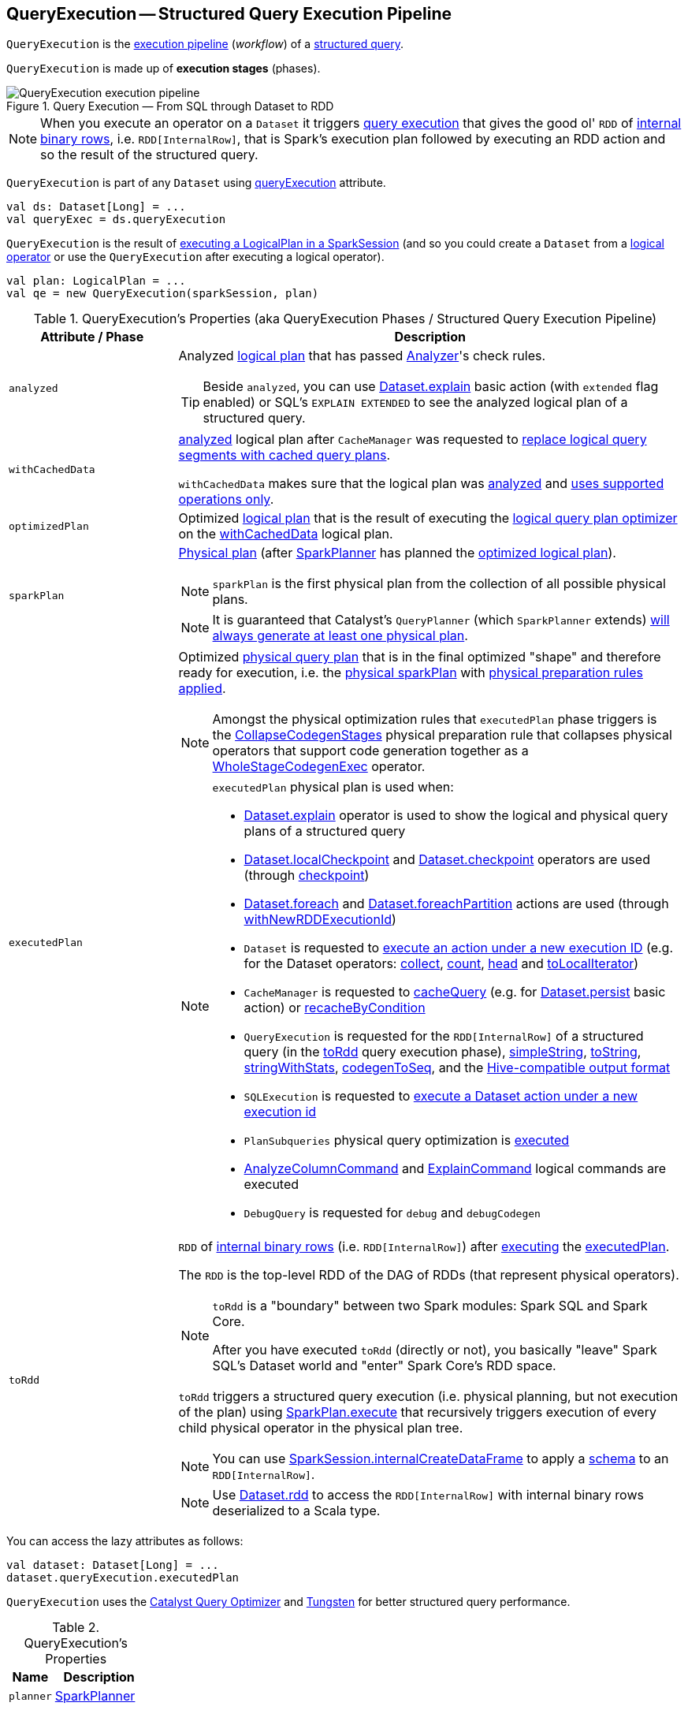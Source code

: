 == [[QueryExecution]] QueryExecution -- Structured Query Execution Pipeline

`QueryExecution` is the <<execution-pipeline, execution pipeline>> (_workflow_) of a <<logical, structured query>>.

`QueryExecution` is made up of *execution stages* (phases).

.Query Execution &mdash; From SQL through Dataset to RDD
image::images/QueryExecution-execution-pipeline.png[align="center"]

NOTE: When you execute an operator on a `Dataset` it triggers <<toRdd, query execution>> that gives the good ol' `RDD` of link:spark-sql-InternalRow.adoc[internal binary rows], i.e. `RDD[InternalRow]`, that is Spark's execution plan followed by executing an RDD action and so the result of the structured query.

`QueryExecution` is part of any `Dataset` using xref:spark-sql-Dataset.adoc#queryExecution[queryExecution] attribute.

[source, scala]
----
val ds: Dataset[Long] = ...
val queryExec = ds.queryExecution
----

`QueryExecution` is the result of link:spark-sql-SessionState.adoc#executePlan[executing a LogicalPlan in a SparkSession] (and so you could create a `Dataset` from a link:spark-sql-LogicalPlan.adoc[logical operator] or use the `QueryExecution` after executing a logical operator).

[source, scala]
----
val plan: LogicalPlan = ...
val qe = new QueryExecution(sparkSession, plan)
----

[[attributes]]
[[execution-pipeline]]
[[query-plan-lifecycle]]
.QueryExecution's Properties (aka QueryExecution Phases / Structured Query Execution Pipeline)
[cols="1m,3",options="header",width="100%"]
|===
| Attribute / Phase
| Description

| analyzed
a| [[analyzed]] Analyzed <<logical, logical plan>> that has passed link:spark-sql-Analyzer.adoc#execute[Analyzer]'s check rules.

TIP: Beside `analyzed`, you can use link:spark-sql-dataset-operators.adoc#explain[Dataset.explain] basic action (with `extended` flag enabled) or SQL's `EXPLAIN EXTENDED` to see the analyzed logical plan of a structured query.

| withCachedData
| [[withCachedData]] <<analyzed, analyzed>> logical plan after `CacheManager` was requested to link:spark-sql-CacheManager.adoc#useCachedData[replace logical query segments with cached query plans].

`withCachedData` makes sure that the logical plan was <<assertAnalyzed, analyzed>> and <<assertSupported, uses supported operations only>>.

| optimizedPlan
| [[optimizedPlan]] Optimized link:spark-sql-LogicalPlan.adoc[logical plan] that is the result of executing the link:spark-sql-SessionState.adoc#optimizer[logical query plan optimizer] on the <<withCachedData, withCachedData>> logical plan.

| sparkPlan
a| [[sparkPlan]] link:spark-sql-SparkPlan.adoc[Physical plan] (after link:spark-sql-SparkPlanner.adoc[SparkPlanner] has planned the <<optimizedPlan, optimized logical plan>>).

NOTE: `sparkPlan` is the first physical plan from the collection of all possible physical plans.

NOTE: It is guaranteed that Catalyst's `QueryPlanner` (which `SparkPlanner` extends) link:spark-sql-catalyst-QueryPlanner.adoc#plan[will always generate at least one physical plan].

| executedPlan
a| [[executedPlan]] Optimized <<spark-sql-SparkPlan.adoc#, physical query plan>> that is in the final optimized "shape" and therefore ready for execution, i.e. the <<sparkPlan, physical sparkPlan>> with <<prepareForExecution, physical preparation rules applied>>.

NOTE: Amongst the physical optimization rules that `executedPlan` phase triggers is the <<spark-sql-CollapseCodegenStages.adoc#, CollapseCodegenStages>> physical preparation rule that collapses physical operators that support code generation together as a link:spark-sql-SparkPlan-WholeStageCodegenExec.adoc[WholeStageCodegenExec] operator.

[NOTE]
====
`executedPlan` physical plan is used when:

* <<spark-sql-dataset-operators.adoc#explain, Dataset.explain>> operator is used to show the logical and physical query plans of a structured query

* <<spark-sql-dataset-operators.adoc#localCheckpoint, Dataset.localCheckpoint>> and <<spark-sql-dataset-operators.adoc#checkpoint, Dataset.checkpoint>> operators are used (through <<spark-sql-Dataset-basic-actions.adoc#checkpoint-internal, checkpoint>>)

* <<spark-sql-dataset-operators.adoc#foreach, Dataset.foreach>> and <<spark-sql-dataset-operators.adoc#foreachPartition, Dataset.foreachPartition>> actions are used (through <<spark-sql-Dataset.adoc#withNewRDDExecutionId, withNewRDDExecutionId>>)

* `Dataset` is requested to <<spark-sql-Dataset.adoc#withAction, execute an action under a new execution ID>> (e.g. for the Dataset operators: <<spark-sql-dataset-operators.adoc#collect, collect>>, <<spark-sql-dataset-operators.adoc#count, count>>, <<spark-sql-dataset-operators.adoc#head, head>> and <<spark-sql-dataset-operators.adoc#toLocalIterator, toLocalIterator>>)

* `CacheManager` is requested to <<spark-sql-CacheManager.adoc#cacheQuery, cacheQuery>> (e.g. for <<spark-sql-dataset-operators.adoc#persist, Dataset.persist>> basic action) or <<spark-sql-CacheManager.adoc#recacheByCondition, recacheByCondition>>

* `QueryExecution` is requested for the `RDD[InternalRow]` of a structured query (in the <<toRdd, toRdd>> query execution phase), <<simpleString, simpleString>>, <<toString, toString>>, <<stringWithStats, stringWithStats>>, <<spark-sql-debugging-query-execution.adoc#codegenToSeq, codegenToSeq>>, and the <<hiveResultString, Hive-compatible output format>>

* `SQLExecution` is requested to <<spark-sql-SQLExecution.adoc#withNewExecutionId, execute a Dataset action under a new execution id>>

* `PlanSubqueries` physical query optimization is <<spark-sql-PlanSubqueries.adoc#apply, executed>>

* <<spark-sql-LogicalPlan-AnalyzeColumnCommand.adoc#, AnalyzeColumnCommand>> and <<spark-sql-LogicalPlan-ExplainCommand.adoc#, ExplainCommand>> logical commands are executed

* `DebugQuery` is requested for `debug` and `debugCodegen`
====

| toRdd
a| [[toRdd]] `RDD` of link:spark-sql-InternalRow.adoc[internal binary rows] (i.e. `RDD[InternalRow]`) after link:spark-sql-SparkPlan.adoc#execute[executing] the <<executedPlan, executedPlan>>.

The `RDD` is the top-level RDD of the DAG of RDDs (that represent physical operators).

[NOTE]
====
`toRdd` is a "boundary" between two Spark modules: Spark SQL and Spark Core.

After you have executed `toRdd` (directly or not), you basically "leave" Spark SQL's Dataset world and "enter" Spark Core's RDD space.
====

`toRdd` triggers a structured query execution (i.e. physical planning, but not execution of the plan) using link:spark-sql-SparkPlan.adoc#execute[SparkPlan.execute] that recursively triggers execution of every child physical operator in the physical plan tree.

NOTE: You can use link:spark-sql-SparkSession.adoc#internalCreateDataFrame[SparkSession.internalCreateDataFrame] to apply a link:spark-sql-StructType.adoc[schema] to an `RDD[InternalRow]`.

NOTE: Use link:spark-sql-dataset-operators.adoc#rdd[Dataset.rdd] to access the `RDD[InternalRow]` with internal binary rows deserialized to a Scala type.
|===

You can access the lazy attributes as follows:

[source, scala]
----
val dataset: Dataset[Long] = ...
dataset.queryExecution.executedPlan
----

`QueryExecution` uses the <<spark-sql-Optimizer.adoc#, Catalyst Query Optimizer>> and <<spark-sql-tungsten.adoc#, Tungsten>> for better structured query performance.

[[properties]]
.QueryExecution's Properties
[cols="1,2",options="header",width="100%"]
|===
| Name
| Description

| [[planner]] `planner`
| link:spark-sql-SparkPlanner.adoc[SparkPlanner]
|===

`QueryExecution` uses the input `SparkSession` to access the current link:spark-sql-SparkPlanner.adoc[SparkPlanner] (through link:spark-sql-SessionState.adoc[SessionState]) when <<creating-instance, it is created>>. It then computes a link:spark-sql-SparkPlan.adoc[SparkPlan] (a `PhysicalPlan` exactly) using the planner. It is available as the <<sparkPlan, `sparkPlan` attribute>>.

[NOTE]
====
A variant of `QueryExecution` that Spark Structured Streaming uses for query planning is `IncrementalExecution`.

Refer to https://jaceklaskowski.gitbooks.io/spark-structured-streaming/spark-sql-streaming-IncrementalExecution.html[IncrementalExecution — QueryExecution of Streaming Datasets] in the Spark Structured Streaming gitbook.
====

TIP: Use link:spark-sql-dataset-operators.adoc#explain[explain] operator to know about the logical and physical plans of a `Dataset`.

[source, scala]
----
val ds = spark.range(5)
scala> ds.queryExecution
res17: org.apache.spark.sql.execution.QueryExecution =
== Parsed Logical Plan ==
Range 0, 5, 1, 8, [id#39L]

== Analyzed Logical Plan ==
id: bigint
Range 0, 5, 1, 8, [id#39L]

== Optimized Logical Plan ==
Range 0, 5, 1, 8, [id#39L]

== Physical Plan ==
WholeStageCodegen
:  +- Range 0, 1, 8, 5, [id#39L]
----

NOTE: `QueryExecution` belongs to `org.apache.spark.sql.execution` package.

NOTE: `QueryExecution` is a transient feature of a link:spark-sql-Dataset.adoc[Dataset], i.e. it is not preserved across serializations.

=== [[stringWithStats]] Text Representation With Statistics -- `stringWithStats` Method

[source, scala]
----
stringWithStats: String
----

`stringWithStats`...FIXME

NOTE: `stringWithStats` is used exclusively when `ExplainCommand` logical command is link:spark-sql-LogicalPlan-ExplainCommand.adoc#run[executed] (with `cost` flag enabled).

=== [[debug]] debug Object

CAUTION: FIXME

=== [[completeString]] Building Complete Text Representation -- `completeString` Internal Method

CAUTION: FIXME

=== [[creating-instance]] Creating QueryExecution Instance

`QueryExecution` takes the following when created:

* [[sparkSession]] link:spark-sql-SparkSession.adoc[SparkSession]
* [[logical]] link:spark-sql-LogicalPlan.adoc[Logical plan]

=== [[preparations]] Physical Query Optimizations (Physical Plan Preparation Rules) -- `preparations` Method

[source, scala]
----
preparations: Seq[Rule[SparkPlan]]
----

`preparations` is the set of the physical query optimization rules that transform a <<spark-sql-SparkPlan.adoc#, physical query plan>> to be more efficient and optimized for execution (i.e. `Rule[SparkPlan]`).

The `preparations` physical query optimizations are applied sequentially (one by one) to a physical plan in the following order:

. <<spark-sql-ExtractPythonUDFs.adoc#, ExtractPythonUDFs>>
. <<spark-sql-PlanSubqueries.adoc#, PlanSubqueries>>
. <<spark-sql-EnsureRequirements.adoc#, EnsureRequirements>>
. <<spark-sql-CollapseCodegenStages.adoc#, CollapseCodegenStages>>
. <<spark-sql-ReuseExchange.adoc#, ReuseExchange>>
. <<spark-sql-ReuseSubquery.adoc#, ReuseSubquery>>

[NOTE]
====
`preparations` rules are used when:

* `QueryExecution` is requested for the <<executedPlan, executedPlan>> physical plan (through <<prepareForExecution, prepareForExecution>>)

* (Spark Structured Streaming) `IncrementalExecution` is requested for the physical optimization rules for streaming structured queries
====

=== [[prepareForExecution]] Applying preparations Physical Query Optimization Rules to Physical Plan -- `prepareForExecution` Method

[source, scala]
----
prepareForExecution(plan: SparkPlan): SparkPlan
----

`prepareForExecution` takes <<preparations, physical preparation rules>> and applies them one by one to the input physical `plan`.

NOTE: `prepareForExecution` is used exclusively when `QueryExecution` is requested to <<executedPlan, prepare the physical plan for execution>>.

=== [[assertSupported]] `assertSupported` Method

[source, scala]
----
assertSupported(): Unit
----

`assertSupported` requests `UnsupportedOperationChecker` to link:spark-sql-UnsupportedOperationChecker.adoc#checkForBatch[checkForBatch] when...FIXME

NOTE: `assertSupported` is used exclusively when `QueryExecution` is requested for <<withCachedData, withCachedData>> logical plan.

=== [[assertAnalyzed]] Creating Analyzed Logical Plan and Checking Correctness -- `assertAnalyzed` Method

[source, scala]
----
assertAnalyzed(): Unit
----

`assertAnalyzed` triggers initialization of <<analyzed, analyzed>> (which is almost like executing it).

NOTE: `assertAnalyzed` executes <<analyzed, analyzed>> by accessing it and throwing the result away. Since `analyzed` is a lazy value in Scala, it will then get initialized for the first time and stays so forever.

`assertAnalyzed` then requests `Analyzer` to link:spark-sql-Analyzer-CheckAnalysis.adoc#checkAnalysis[validate analysis of the logical plan] (i.e. `analyzed`).

[NOTE]
====
`assertAnalyzed` uses <<sparkSession, SparkSession>> to link:spark-sql-SparkSession.adoc#sessionState[access the current `SessionState`] that it then uses to link:spark-sql-SessionState.adoc#analyzer[access the `Analyzer`].

In Scala the access path looks as follows.

[source, scala]
----
sparkSession.sessionState.analyzer
----
====

In case of any `AnalysisException`, `assertAnalyzed` creates a new `AnalysisException` to make sure that it holds <<analyzed, analyzed>> and reports it.

[NOTE]
====
`assertAnalyzed` is used when:

* `Dataset` link:spark-sql-Dataset.adoc#creating-instance[is created]
* `QueryExecution` <<withCachedData, is requested for `LogicalPlan` with cached data>>
* link:spark-sql-LogicalPlan-CreateViewCommand.adoc#run[CreateViewCommand] and link:spark-sql-LogicalPlan-AlterViewAsCommand.adoc#run[AlterViewAsCommand] are executed
====

=== [[toStringWithStats]] Building Text Representation with Cost Stats -- `toStringWithStats` Method

[source, scala]
----
toStringWithStats: String
----

`toStringWithStats` is a mere alias for <<completeString, completeString>> with `appendStats` flag enabled.

NOTE: `toStringWithStats` is a custom <<toString, toString>> with link:spark-sql-Statistics.adoc[cost statistics].

[source, scala]
----
// test dataset
val dataset = spark.range(20).limit(2)

// toStringWithStats in action - note Optimized Logical Plan section with Statistics
scala> dataset.queryExecution.toStringWithStats
res6: String =
== Parsed Logical Plan ==
GlobalLimit 2
+- LocalLimit 2
   +- Range (0, 20, step=1, splits=Some(8))

== Analyzed Logical Plan ==
id: bigint
GlobalLimit 2
+- LocalLimit 2
   +- Range (0, 20, step=1, splits=Some(8))

== Optimized Logical Plan ==
GlobalLimit 2, Statistics(sizeInBytes=32.0 B, rowCount=2, isBroadcastable=false)
+- LocalLimit 2, Statistics(sizeInBytes=160.0 B, isBroadcastable=false)
   +- Range (0, 20, step=1, splits=Some(8)), Statistics(sizeInBytes=160.0 B, isBroadcastable=false)

== Physical Plan ==
CollectLimit 2
+- *Range (0, 20, step=1, splits=Some(8))
----

NOTE: `toStringWithStats` is used exclusively when `ExplainCommand` link:spark-sql-LogicalPlan-ExplainCommand.adoc#run[is executed] (only when `cost` attribute is enabled).

=== [[hiveResultString]] Transforming SparkPlan Execution Result to Hive-Compatible Output Format -- `hiveResultString` Method

[source, scala]
----
hiveResultString(): Seq[String]
----

`hiveResultString` returns the result as a Hive-compatible output format.

[source, scala]
----
scala> spark.range(5).queryExecution.hiveResultString
res0: Seq[String] = ArrayBuffer(0, 1, 2, 3, 4)

scala> spark.read.csv("people.csv").queryExecution.hiveResultString
res4: Seq[String] = ArrayBuffer(id	name	age, 0	Jacek	42)
----

Internally, `hiveResultString` <<hiveResultString-transformations, transformation>> the <<executedPlan, SparkPlan>>.

[[hiveResultString-transformations]]
.hiveResultString's SparkPlan Transformations (in execution order)
[width="100%",cols="1,2",options="header"]
|===
| SparkPlan
| Description

| link:spark-sql-SparkPlan-ExecutedCommandExec.adoc[ExecutedCommandExec] for link:spark-sql-LogicalPlan-DescribeTableCommand.adoc[DescribeTableCommand]
| Executes `DescribeTableCommand` and transforms every link:spark-sql-Row.adoc[Row] to a Hive-compatible output format.

| link:spark-sql-SparkPlan-ExecutedCommandExec.adoc[ExecutedCommandExec] for <<spark-sql-LogicalPlan-ShowTablesCommand.adoc#, ShowTablesCommand>>
| Executes `ExecutedCommandExec` and transforms the result to a collection of table names.

| Any other link:spark-sql-SparkPlan.adoc[SparkPlan]
| Executes `SparkPlan` and transforms the result to a Hive-compatible output format.
|===

NOTE: `hiveResultString` is used exclusively when `SparkSQLDriver` (of ThriftServer) runs a command.

=== [[toString]] Extended Text Representation with Logical and Physical Plans -- `toString` Method

[source, scala]
----
toString: String
----

NOTE: `toString` is part of Java's `Object` Contract to...FIXME.

`toString` is a mere alias for <<completeString, completeString>> with `appendStats` flag disabled.

NOTE: `toString` is on the "other" side of <<toStringWithStats, toStringWithStats>> which has `appendStats` flag enabled.

=== [[simpleString]] Simple (Basic) Text Representation -- `simpleString` Method

[source, scala]
----
simpleString: String
----

`simpleString` requests the <<executedPlan, optimized SparkPlan>> for the link:spark-sql-catalyst-TreeNode.adoc#treeString[text representation] (of all nodes in the query tree) with `verbose` flag turned off.

In the end, `simpleString` adds *== Physical Plan ==* header to the text representation and <<withRedaction, redacts sensitive information>>.

[source, scala]
----
import org.apache.spark.sql.{functions => f}
val q = spark.range(10).withColumn("rand", f.rand())
val output = q.queryExecution.simpleString

scala> println(output)
== Physical Plan ==
*(1) Project [id#5L, rand(6017561978775952851) AS rand#7]
+- *(1) Range (0, 10, step=1, splits=8)
----

[NOTE]
====
`simpleString` is used when:

* `ExplainCommand` is link:spark-sql-LogicalPlan-ExplainCommand.adoc#run[executed]

* Spark Structured Streaming's `StreamingExplainCommand` is executed
====

=== [[withRedaction]] Redacting Sensitive Information -- `withRedaction` Internal Method

[source, scala]
----
withRedaction(message: String): String
----

`withRedaction` takes the value of link:spark-sql-properties.adoc#spark.sql.redaction.string.regex[spark.sql.redaction.string.regex] configuration property (as the regular expression to point at sensitive information) and requests Spark Core's `Utils` to redact sensitive information in the input `message`.

NOTE: Internally, Spark Core's `Utils.redact` uses Java's `Regex.replaceAllIn` to replace all matches of a pattern with a string.

NOTE: `withRedaction` is used when `QueryExecution` is requested for the <<simpleString, simple>>, <<toString, extended>> and <<stringWithStats, with statistics>> text representations.
